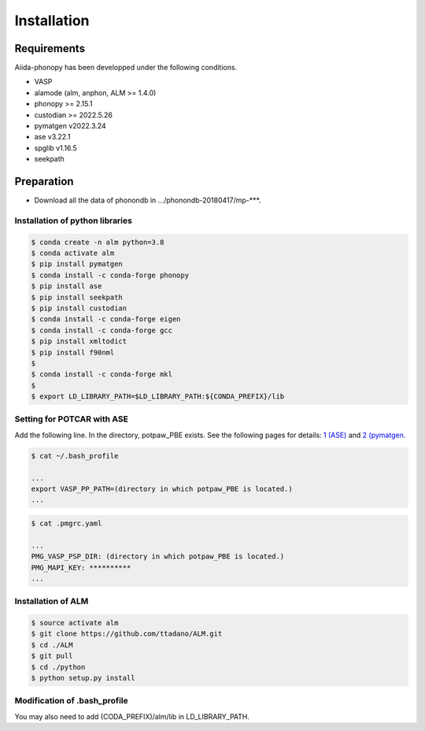 ==============
Installation
==============

Requirements
=============

Aiida-phonopy has been developped under the following conditions.

* VASP
* alamode (alm, anphon, ALM >= 1.4.0)
* phonopy >= 2.15.1
* custodian >= 2022.5.26
* pymatgen v2022.3.24
* ase v3.22.1
* spglib v1.16.5
* seekpath

Preparation
============

* Download all the data of phonondb in .../phonondb-20180417/mp-***.

Installation of python libraries
---------------------------------

.. code-block:: bash

    $ conda create -n alm python=3.8
    $ conda activate alm
    $ pip install pymatgen 
    $ conda install -c conda-forge phonopy
    $ pip install ase
    $ pip install seekpath
    $ pip install custodian
    $ conda install -c conda-forge eigen
    $ conda install -c conda-forge gcc
    $ pip install xmltodict
    $ pip install f90nml
    $
    $ conda install -c conda-forge mkl
    $
    $ export LD_LIBRARY_PATH=$LD_LIBRARY_PATH:${CONDA_PREFIX}/lib


.. Installation of Eigen
.. ^^^^^^^^^^^^^^^^^^^^^^^
.. 
.. .. code-block:: bash
..     
..     $ cd .../eigen-3.4.0
..     $ mkdir build
..     $ cd ./build
..     $ cmake3 ..
..     $ cmake3 . -DCMAKE_INSTALL_PREFIX=/home/*****/usr/local
..     $ make install
.. 
.. * Check /home/*****/usr/local/include/eigen3


Setting for POTCAR with ASE
-----------------------------

Add the following line. In the directory, potpaw_PBE exists.
See the following pages for details:
`1 (ASE) <https://wiki.fysik.dtu.dk/ase/ase/calculators/vasp.html>`_ and
`2 (pymatgen <https://pymatgen.org/installation.html#potcar-setup>`_.

.. code-block:: bash
    
    $ cat ~/.bash_profile
    
    ...
    export VASP_PP_PATH=(directory in which potpaw_PBE is located.)
    ...

.. code-block:: bash
    
    $ cat .pmgrc.yaml
    
    ...
    PMG_VASP_PSP_DIR: (directory in which potpaw_PBE is located.)
    PMG_MAPI_KEY: **********
    ...

Installation of ALM
----------------------

.. code-block:: bash
    
    $ source activate alm
    $ git clone https://github.com/ttadano/ALM.git
    $ cd ./ALM
    $ git pull
    $ cd ./python
    $ python setup.py install

.. For Grand-Chariot, the following line may need to be added in setup.py.
.. 
.. .. code-block:: bash
.. 
..     os.environ["CC"] = /usr/bin/gcc


Modification of .bash_profile
------------------------------

You may also need to add (CODA_PREFIX)/alm/lib in LD_LIBRARY_PATH.

.. .. code-block:: bash

    


